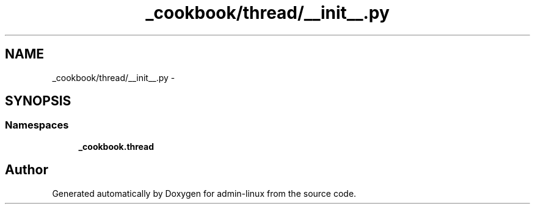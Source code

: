 .TH "_cookbook/thread/__init__.py" 3 "Wed Sep 17 2014" "Version 0.0.0" "admin-linux" \" -*- nroff -*-
.ad l
.nh
.SH NAME
_cookbook/thread/__init__.py \- 
.SH SYNOPSIS
.br
.PP
.SS "Namespaces"

.in +1c
.ti -1c
.RI "\fB_cookbook\&.thread\fP"
.br
.in -1c
.SH "Author"
.PP 
Generated automatically by Doxygen for admin-linux from the source code\&.
